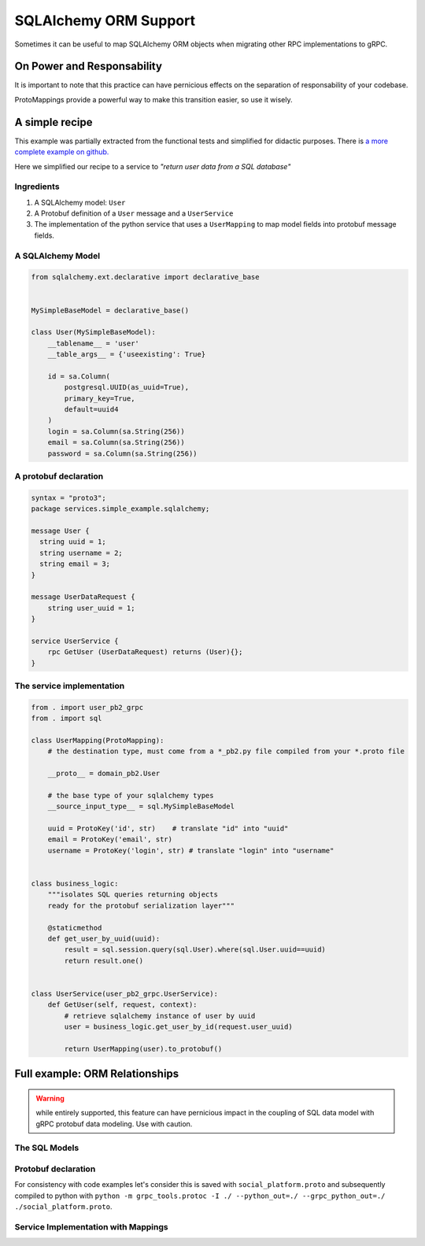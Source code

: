 .. _SQLAlchemy ORM Support:

.. _SQLAlchemy Support:

SQLAlchemy ORM Support
======================

Sometimes it can be useful to map SQLAlchemy ORM objects when
migrating other RPC implementations to gRPC.


On Power and Responsability
---------------------------

It is important to note that this practice can have pernicious effects
on the separation of responsability of your codebase.

ProtoMappings provide a powerful way to make this transition easier,
so use it wisely.


A simple recipe
---------------

This example was partially extracted from the functional tests and simplified for didactic purposes. There is `a more complete example on github. <https://github.com/NewStore/mercator/blob/master/tests/functional/test_sqlalchemy_orm_to_proto.py>`_

Here we simplified our recipe to a service to *"return user data from a SQL database"*

**Ingredients**
~~~~~~~~~~~~~~~

1. A SQLAlchemy model: ``User``
2. A Protobuf definition of a ``User`` message and a ``UserService``
3. The implementation of the python service that uses a
   ``UserMapping`` to map model fields into protobuf message fields.


A SQLAlchemy Model
~~~~~~~~~~~~~~~~~~


.. code-block:: python

   from sqlalchemy.ext.declarative import declarative_base


   MySimpleBaseModel = declarative_base()

   class User(MySimpleBaseModel):
       __tablename__ = 'user'
       __table_args__ = {'useexisting': True}

       id = sa.Column(
           postgresql.UUID(as_uuid=True),
           primary_key=True,
           default=uuid4
       )
       login = sa.Column(sa.String(256))
       email = sa.Column(sa.String(256))
       password = sa.Column(sa.String(256))


A protobuf declaration
~~~~~~~~~~~~~~~~~~~~~~

.. code-block:: proto

   syntax = "proto3";
   package services.simple_example.sqlalchemy;

   message User {
     string uuid = 1;
     string username = 2;
     string email = 3;
   }

   message UserDataRequest {
       string user_uuid = 1;
   }

   service UserService {
       rpc GetUser (UserDataRequest) returns (User){};
   }


The service implementation
~~~~~~~~~~~~~~~~~~~~~~~~~~

.. code-block:: python

   from . import user_pb2_grpc
   from . import sql

   class UserMapping(ProtoMapping):
       # the destination type, must come from a *_pb2.py file compiled from your *.proto file

       __proto__ = domain_pb2.User

       # the base type of your sqlalchemy types
       __source_input_type__ = sql.MySimpleBaseModel

       uuid = ProtoKey('id', str)    # translate "id" into "uuid"
       email = ProtoKey('email', str)
       username = ProtoKey('login', str) # translate "login" into "username"


   class business_logic:
       """isolates SQL queries returning objects
       ready for the protobuf serialization layer"""

       @staticmethod
       def get_user_by_uuid(uuid):
           result = sql.session.query(sql.User).where(sql.User.uuid==uuid)
           return result.one()


   class UserService(user_pb2_grpc.UserService):
       def GetUser(self, request, context):
           # retrieve sqlalchemy instance of user by uuid
           user = business_logic.get_user_by_id(request.user_uuid)

           return UserMapping(user).to_protobuf()


Full example: ORM Relationships
-------------------------------

.. warning:: while entirely supported, this feature can have
            pernicious impact in the coupling of SQL data model with
            gRPC protobuf data modeling. Use with caution.


The SQL Models
~~~~~~~~~~~~~~


.. code-block:: python
   :emphasize-lines: 44-49, 61-66

   from uuid import uuid4
   import sqlalchemy as sa
   from sqlalchemy import orm as sa_orm
   from sqlalchemy.dialects import postgresql
   from sqlalchemy.ext.declarative import declarative_base


   BaseModel = declarative_base()


   def PrimaryKeyUUID():
       return sa.Column(
           postgresql.UUID(as_uuid=True),
           primary_key=True,
           default=uuid4
       )


   class User(BaseModel):
       __tablename__ = 'user'
       __table_args__ = {'useexisting': True}

       uuid = PrimaryKeyUUID()
       login = sa.Column(sa.String(256))
       email = sa.Column(sa.String(256))
       password = sa.Column(sa.String(256))
       extra_info = sa.Column(
           postgresql.JSON,
           nullable=True,
       )


   class AuthToken(BaseModel):
       __tablename__ = 'auth_token'
       __table_args__ = {'useexisting': True}

       uuid = PrimaryKeyUUID()
       data = sa.Column(sa.String(256))
       created_at = sa.Column(sa.Integer)
       owner_id = sa.Column(
           postgresql.UUID(as_uuid=True),
           sa.ForeignKey('User.uuid')
       )
       owner = sa_orm.relationship(
           User,
           primaryjoin='and_(User.uuid == foreign(AuthToken.owner_id))',
           backref='tokens',
           uselist=False,
       )


   class Media(BaseModel):
       __tablename__ = 'media'
       __table_args__ = {'useexisting': True}

       uuid = PrimaryKeyUUID()
       author_id = sa.Column(
           postgresql.UUID(as_uuid=True),
           sa.ForeignKey('User.uuid')
       )
       author = sa_orm.relationship(
           User,
           primaryjoin='and_(Media.author_id == foreign(User.uuid))',
           backref='media',
           uselist=False,
       )
       url = sa.Column(sa.String(256))


Protobuf declaration
~~~~~~~~~~~~~~~~~~~~

For consistency with code examples let's consider this is saved with
``social_platform.proto`` and subsequently compiled to python with
``python -m grpc_tools.protoc -I ./ --python_out=./
--grpc_python_out=./ ./social_platform.proto``.

.. code-block:: proto
   :emphasize-lines: 31,38

   syntax = "proto3";
   package services.social_platform;

   import "google/protobuf/timestamp.proto";
   import "google/protobuf/struct.proto";

   service Auth {
     // returns an User.AuthToken
     rpc AuthenticateUser (AuthRequest) returns (AuthResponse){};
   }

   message AuthRequest {
     string username = 1;
     string password = 2;
   }
   message AuthResponse {
     User.AuthToken token = 1;
   }


   message User {
     message AuthToken {
       string value = 1;
       google.protobuf.Timestamp created_at = 2;
       google.protobuf.Timestamp expires_at = 3;
     }

     string uuid = 1;
     string username = 2;
     string email = 3;
     repeated AuthToken tokens = 4;
     google.protobuf.Struct metadata = 5;
   }

   message UserMedia {
     string uuid = 1;
     string name = 2;
     User author = 3; // the author of the media
     string download_url = 4; // the URL where the media can be downloaded
     bytes blob = 5; // the media itself, if available.

     enum ContentType {
       BLOG_POST = 0;
       IMAGE = 1;
       VIDEO = 2;
       QUOTE = 3;
       GIF = 4;
     }
     ContentType content_type = 4;
   }

   message MediaRequest {
      string media_uuid = 1;
      string media_name = 2;
   }

   service Media {
      rpc GetMedia (MediaRequest) returns (UserMedia){};
   }


Service Implementation with Mappings
~~~~~~~~~~~~~~~~~~~~~~~~~~~~~~~~~~~~

.. code-block:: python
   :emphasize-lines: 44, 52, 61

   import grpc

   from mercator import (
       ProtoMapping,
       ProtoKey,
       ProtoList,
       SinglePropertyMapping,
   )
   from google.protobuf.timestamp_pb2 import Timestamp
   from google.protobuf.struct_pb2 import Struct
   from google.protobuf import struct_pb2

   from . import social_platform_pb2
   from . import social_platform_pb2_grpc
   from . import sql

   ProtobufTimestamp = SinglePropertyMapping(int, Timestamp, 'seconds')


   ProtobufValue = SinglePropertyMapping(dict, struct_pb2.Value, 'fields')

   class AuthRequestMapping(ProtoMapping):
       __proto__ = social_platform_pb2.AuthRequest

       username = ProtoKey('username', str)
       password = ProtoKey('password', str)


   class UserAuthTokenMapping(ProtoMapping):
       __proto__ = social_platform_pb2.User.AuthToken
       __source_input_type__ = sql.AuthToken
       value = ProtoKey('data', str)
       created_at = ProtoKey('created_at', ProtobufTimestamp)
       expires_at = ProtoKey('expires_at', ProtobufTimestamp)


   class UserMapping(ProtoMapping):
       __proto__ = social_platform_pb2.User
       __source_input_type__ = sql.User

       uuid = ProtoKey('id', str)
       email = ProtoKey('email', str)
       username = ProtoKey('login', str)
       tokens = ProtoList('tokens', UserAuthTokenMapping)
       metadata = ProtoKey('extra_info', dict)


   class MediaMapping(ProtoMapping):
       __proto__ = social_platform_pb2.UserMedia
       __source_input_type__ = sql.Media

       author = ProtoKey('author', UserMapping)
       download_url = ProtoKey('link', str)
       blob = ProtoKey('blob', bytes)
       content_type = ProtoKey('content_type', bytes)


   class AuthResponseMapping(ProtoMapping):
       __proto__ = social_platform_pb2.AuthResponse

       token = ProtoKey('token', UserAuthTokenMapping)


   class MediaRequestMapping(ProtoMapping):
       __proto__ = social_platform_pb2.MediaRequest


   class MediaServicer(social_platform_pb2_grpc.MediaServicer):
       def GetMedia(self, request, context):
           media = business_logic_module.retrieve_media_from_sqlalchemy(
               uuid=request.media_uuid,
               name=request.media_name,
           )

           return MediaMapping(media).to_protobuf()


   server = grpc.server()
   social_platform_pb2_grpc.add_MediaServicer_to_server(MediaServicer(), server)
